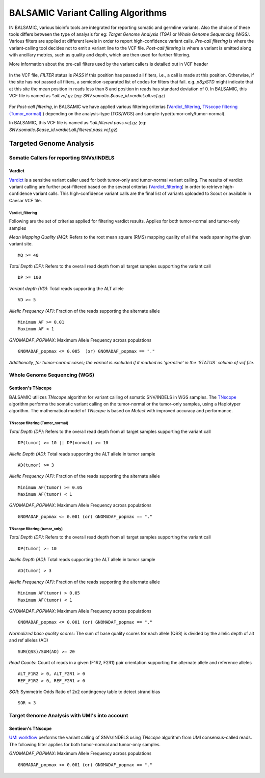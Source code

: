 ***********************************
BALSAMIC Variant Calling Algorithms
***********************************

IN BALSAMIC, various bioinfo tools are integrated for reporting somatic and germline variants. Also the choice of these tools differs between the type of analysis
for eg: `Target Genome Analysis (TGA)` or `Whole Genome Sequencing (WGS)`. Various filters are applied at different levels in order to report high-confidence variant calls.
`Pre-call filtering` is where the variant-calling tool decides not to emit a variant line to the VCF file.
`Post-call filtering` is where a variant is emitted along with ancillary metrics, such as quality and depth, which are then used for further filtering.


More information about the pre-call filters used by the variant callers is detailed out in VCF header

.. figure:: images/vcf_filters.png

In the VCF file, `FILTER` status is `PASS` if this position has passed all filters, i.e., a call is made at this position. Otherwise,
if the site has not passed all filters, a semicolon-separated list of codes for filters that fail. e.g. `p8;pSTD` might
indicate that at this site the mean position in reads less than 8 and position in reads has standard deviation of 0.
In BALSAMIC, this VCF file is named as `*.all.vcf.gz` (eg: `SNV.somatic.$case_id.vardict.all.vcf.gz`)

.. figure:: images/filter_status.png

For `Post-call filtering`, in BALSAMIC we have applied various filtering criterias (`Vardict_filtering`_, `TNscope filtering (Tumor_normal)`_ ) depending on the analysis-type (TGS/WGS) and sample-type(tumor-only/tumor-normal).

In BALSAMIC, this VCF file is named as `*.all.filtered.pass.vcf.gz` (eg: `SNV.somatic.$case_id.vardict.all.filtered.pass.vcf.gz`)

**Targeted Genome Analysis**
#############################

Somatic Callers for reporting SNVs/INDELS
******************************************


**Vardict**
===========

`Vardict <https://github.com/AstraZeneca-NGS/VarDict>`_ is a sensitive variant caller used for both tumor-only and tumor-normal variant calling.
The results of vardict variant calling are further post-filtered based on the several criterias (`Vardict_filtering`_) in order to retrieve high-confidence variant calls.
This high-confidence variant calls are the final list of variants uploaded to Scout or available in Caesar VCF file.


**Vardict_filtering**
^^^^^^^^^^^^^^^^^^^
Following are the set of criterias applied for filtering vardict results. Applies for both tumor-normal and tumor-only samples

*Mean Mapping Quality (MQ)*: Refers to the root mean square (RMS) mapping quality of all the reads spanning the given variant site.

::

    MQ >= 40

*Total Depth (DP)*: Refers to the overall read depth from all target samples supporting the variant call

::

    DP >= 100

*Variant depth (VD)*: Total reads supporting the ALT allele

::

    VD >= 5

*Allelic Frequency (AF)*: Fraction of the reads supporting the alternate allele

::

    Minimum AF >= 0.01
    Maximum AF < 1

*GNOMADAF_POPMAX*: Maximum Allele Frequency across populations

::

    GNOMADAF_popmax <= 0.005  (or) GNOMADAF_popmax == "."
*Additionally, for tumor-normal cases; the variant is excluded if it marked as 'germline' in the `STATUS` column of vcf file.*

**Whole Genome Sequencing (WGS)**
**********************************

**Sentieon's TNscope**
======================

BALSAMIC utilizes `TNscope` algorithm for variant calling of somatic SNV/INDELS in WGS samples.
The `TNscope <https://www.biorxiv.org/content/10.1101/250647v1.abstract>`_ algorithm performs the somatic variant calling on the tumor-normal or the tumor-only samples, using a Haplotyper algorithm.
The mathematical model of `TNscope` is based on `Mutect` with improved accuracy and performance.

**TNscope filtering (Tumor_normal)**
^^^^^^^^^^^^^^^^^^^^^^^^^^^^^^^^^^^

*Total Depth (DP)*: Refers to the overall read depth from all target samples supporting the variant call

::

    DP(tumor) >= 10 || DP(normal) >= 10

*Allelic Depth (AD)*: Total reads supporting the ALT allele in tumor sample

::

    AD(tumor) >= 3

*Allelic Frequency (AF)*: Fraction of the reads supporting the alternate allele

::

    Minimum AF(tumor) >= 0.05
    Maximum AF(tumor) < 1

*GNOMADAF_POPMAX*: Maximum Allele Frequency across populations

::

    GNOMADAF_popmax <= 0.001 (or) GNOMADAF_popmax == "."

**TNscope filtering (tumor_only)**
^^^^^^^^^^^^^^^^^^^^^^^^^^^^^^^

*Total Depth (DP)*: Refers to the overall read depth from all target samples supporting the variant call

::

    DP(tumor) >= 10

*Allelic Depth (AD)*: Total reads supporting the ALT allele in tumor sample

::

    AD(tumor) > 3

*Allelic Frequency (AF)*: Fraction of the reads supporting the alternate allele

::

    Minimum AF(tumor) > 0.05
    Maximum AF(tumor) < 1

*GNOMADAF_POPMAX*: Maximum Allele Frequency across populations

::

    GNOMADAF_popmax <= 0.001 (or) GNOMADAF_popmax == "."


*Normalized base quality scores*:  The sum of base quality scores for each allele (QSS) is divided by the allelic depth of alt and ref alleles (AD)

::

    SUM(QSS)/SUM(AD) >= 20

*Read Counts*: Count of reads in a given (F1R2, F2R1) pair orientation supporting the alternate allele and reference alleles

::

    ALT_F1R2 > 0, ALT_F2R1 > 0
    REF_F1R2 > 0, REF_F2R1 > 0

*SOR*: Symmetric Odds Ratio of 2x2 contingency table to detect strand bias

::

    SOR < 3


**Target Genome Analysis with UMI's into account**
**************************************************

**Sentieon's TNscope**
=====================
`UMI workflow <https://balsamic.readthedocs.io/en/latest/FAQs.html>`_ performs the variant calling of SNVs/INDELS using `TNscope` algorithm from UMI consensus-called reads.
The following filter applies for both tumor-normal and tumor-only samples.

*GNOMADAF_POPMAX*: Maximum Allele Frequency across populations

::

    GNOMADAF_popmax <= 0.001 (or) GNOMADAF_popmax == "."
